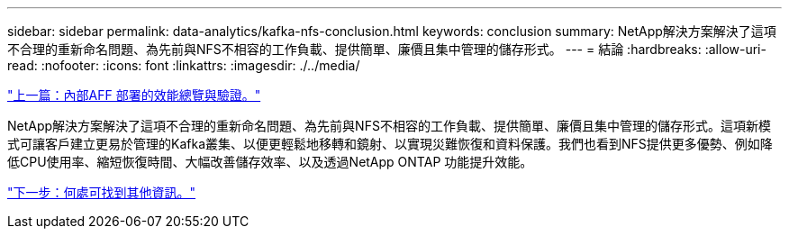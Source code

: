 ---
sidebar: sidebar 
permalink: data-analytics/kafka-nfs-conclusion.html 
keywords: conclusion 
summary: NetApp解決方案解決了這項不合理的重新命名問題、為先前與NFS不相容的工作負載、提供簡單、廉價且集中管理的儲存形式。 
---
= 結論
:hardbreaks:
:allow-uri-read: 
:nofooter: 
:icons: font
:linkattrs: 
:imagesdir: ./../media/


link:kafka-nfs-performance-overview-and-validation-with-aff-on-premises.html["上一篇：內部AFF 部署的效能總覽與驗證。"]

[role="lead"]
NetApp解決方案解決了這項不合理的重新命名問題、為先前與NFS不相容的工作負載、提供簡單、廉價且集中管理的儲存形式。這項新模式可讓客戶建立更易於管理的Kafka叢集、以便更輕鬆地移轉和鏡射、以實現災難恢復和資料保護。我們也看到NFS提供更多優勢、例如降低CPU使用率、縮短恢復時間、大幅改善儲存效率、以及透過NetApp ONTAP 功能提升效能。

link:kafka-nfs-where-to-find-additional-information.html["下一步：何處可找到其他資訊。"]
